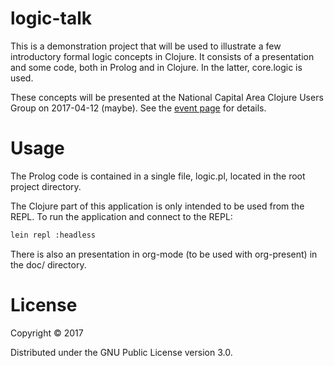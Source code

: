 * logic-talk

This is a demonstration project that will be used to illustrate a few
introductory formal logic concepts in Clojure.  It consists of a
presentation and some code, both in Prolog and in Clojure.  In the latter,
core.logic is used.

These concepts will be presented at the National Capital Area Clojure Users
Group on 2017-04-12 (maybe).  See the [[https://www.meetup.com/Cap-Clug/events/vvnjlmywgbqb/][event page]] for details.

* Usage

The Prolog code is contained in a single file, logic.pl, located in the root
project directory.

The Clojure part of this application is only intended to be used from the REPL.
To run the application and connect to the REPL:

#+BEGIN_SRC sh
lein repl :headless
#+END_SRC

There is also an presentation in org-mode (to be used with org-present) in the
doc/ directory.

* License

Copyright © 2017

Distributed under the GNU Public License version 3.0.

